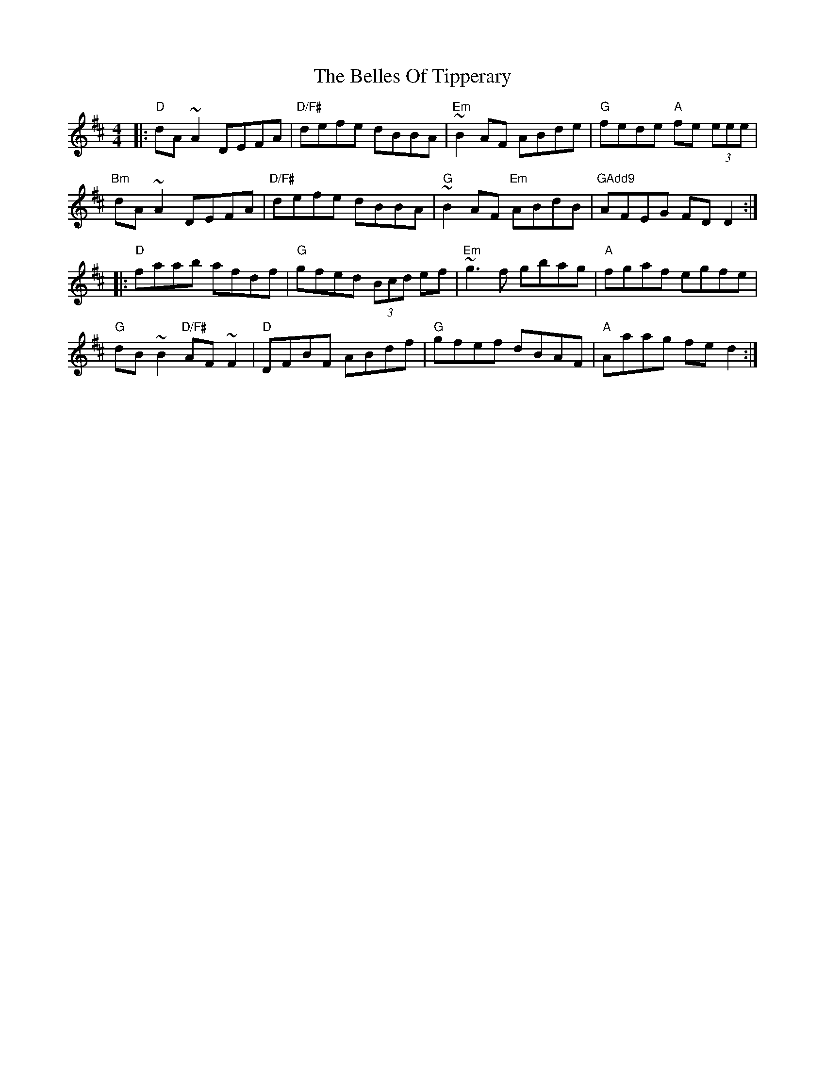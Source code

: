 X: 1
T: The Belles Of Tipperary
R: reel
M: 4/4
L: 1/8
K: Dmaj
|: "D"  dA~A2        DEFA  | "D/F#" defe dBBA     | "Em" ~B2AF      ABde | "G"    fede "A" fe (3eee |
   "Bm" dA~A2        DEFA  | "D/F#" defe dBBA     | "G"  ~B2AF "Em" ABdB | "GAdd9" AFEG    FDD2    :|
|: "D"  faab         afdf  | "G"    gfed (3Bcd ef | "Em" ~g3f       gbag | "A"     fgaf    egfe     |
   "G"  dB~B2 "D/F#" AF~F2 | "D"    DFBF ABdf     | "G"  gfef       dBAF | "A"     Aaag    fed2    :|
